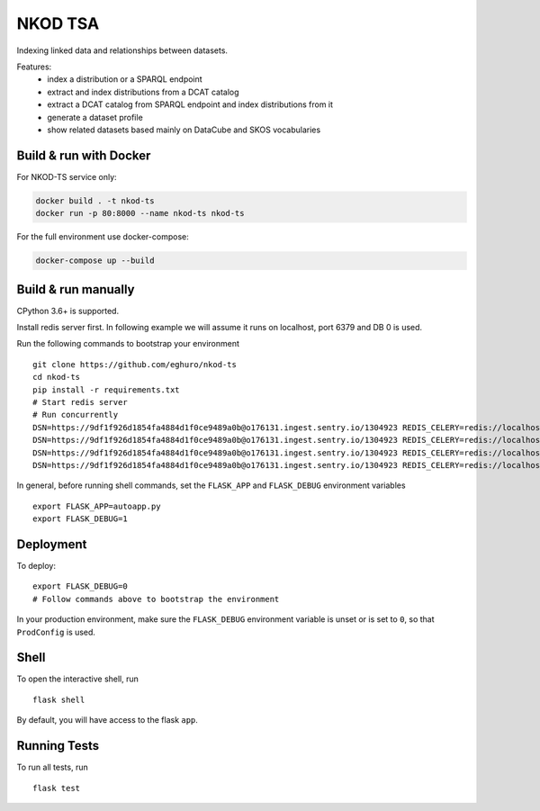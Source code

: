 ===============================
NKOD TSA
===============================

.. |github| image:: https://img.shields.io/github/release-pre/eghuro/nkod-ts.svg
.. |travis| image:: https://img.shields.io/travis/com/eghuro/nkod-ts.svg
.. |renovate| image:: https://badges.renovateapi.com/github/eghuro/nkod-ts
.. |codeclimate| image:: https://img.shields.io/codeclimate/maintainability/eghuro/nkod-ts.svg
.. |licence| image:: https://img.shields.io/github/license/eghuro/nkod-ts.svg

|github|  |travis|  |renovate|  |codeclimate|  |licence|


Indexing linked data and relationships between datasets.

Features:
 - index a distribution or a SPARQL endpoint
 - extract and index distributions from a DCAT catalog
 - extract a DCAT catalog from SPARQL endpoint and index distributions from it
 - generate a dataset profile
 - show related datasets based mainly on DataCube and SKOS vocabularies


Build & run with Docker
----------

For NKOD-TS service only:

.. code-block:: bash

    docker build . -t nkod-ts
    docker run -p 80:8000 --name nkod-ts nkod-ts

For the full environment use docker-compose:

.. code-block:: bash

    docker-compose up --build

Build & run manually
----------
CPython 3.6+ is supported.

Install redis server first. In following example we will assume it runs on localhost, port 6379 and DB 0 is used.

Run the following commands to bootstrap your environment ::

    git clone https://github.com/eghuro/nkod-ts
    cd nkod-ts
    pip install -r requirements.txt
    # Start redis server
    # Run concurrently
    DSN=https://9df1f926d1854fa4884d1f0ce9489a0b@o176131.ingest.sentry.io/1304923 REDIS_CELERY=redis://localhost:6379/1 REDIS=redis://localhost:6379/0 celery worker -l warning -A tsa.celery -Q high_priority -c 10 -n high
    DSN=https://9df1f926d1854fa4884d1f0ce9489a0b@o176131.ingest.sentry.io/1304923 REDIS_CELERY=redis://localhost:6379/1 REDIS=redis://localhost:6379/0 nice -n 10 celery worker -l info -A tsa.celery -Q default,query -c 20 -n default
    DSN=https://9df1f926d1854fa4884d1f0ce9489a0b@o176131.ingest.sentry.io/1304923 REDIS_CELERY=redis://localhost:6379/1 REDIS=redis://localhost:6379/0 nice -n 20 celery worker -l warning -A tsa.celery -Q low_priority -c 5 -n low
    DSN=https://9df1f926d1854fa4884d1f0ce9489a0b@o176131.ingest.sentry.io/1304923 REDIS_CELERY=redis://localhost:6379/1 REDIS=redis://localhost:6379/0 gunicorn -k gevent -w 4 -b 0.0.0.0:8000 autoapp:app


In general, before running shell commands, set the ``FLASK_APP`` and
``FLASK_DEBUG`` environment variables ::

    export FLASK_APP=autoapp.py
    export FLASK_DEBUG=1


Deployment
----------

To deploy::

    export FLASK_DEBUG=0
    # Follow commands above to bootstrap the environment
In your production environment, make sure the ``FLASK_DEBUG`` environment
variable is unset or is set to ``0``, so that ``ProdConfig`` is used.


Shell
-----

To open the interactive shell, run ::

    flask shell

By default, you will have access to the flask ``app``.


Running Tests
-------------

To run all tests, run ::

    flask test
